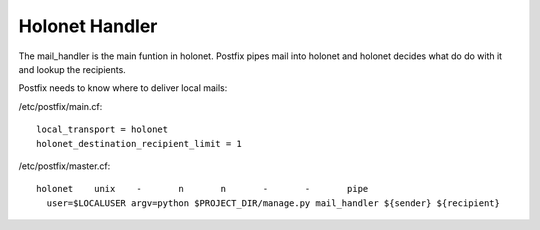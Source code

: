 Holonet Handler
---------------

The mail_handler is the main funtion in holonet. Postfix pipes mail into holonet and holonet decides what do do with it and lookup the recipients.

Postfix needs to know where to deliver local mails:

/etc/postfix/main.cf: ::

    local_transport = holonet
    holonet_destination_recipient_limit = 1

/etc/postfix/master.cf: ::

    holonet    unix    -       n       n       -       -       pipe
      user=$LOCALUSER argv=python $PROJECT_DIR/manage.py mail_handler ${sender} ${recipient}

